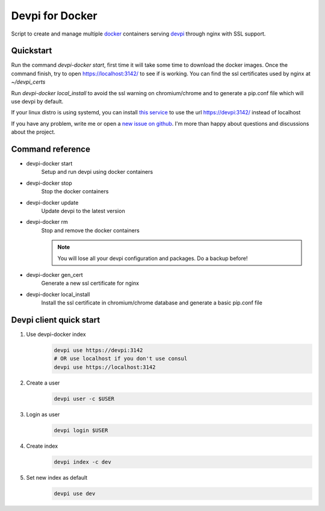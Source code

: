 Devpi for Docker
================

Script to create and manage multiple docker_ containers serving devpi_ through
nginx with SSL support.


Quickstart
----------

Run the command `devpi-docker start`, first time it will take some time to
download the docker images. Once the command finish, try to open
https://localhost:3142/ to see if is working. You can find the ssl certificates
used by nginx at `~/devpi_certs`

Run `devpi-docker local_install` to avoid the ssl warning on chromium/chrome
and to generate a pip.conf file which will use devpi by default.

If your linux distro is using systemd, you can install `this service
<https://github.com/jlesquembre/consul-registrator>`_ to use the url
https://devpi:3142/ instead of localhost

If you have any problem, write me or open a `new issue on github
<https://github.com/jlesquembre/devpi-docker/issues>`_.
I'm more than happy about questions and discussions about the project.


Command reference
-----------------

- devpi-docker start
    Setup and run devpi using docker containers

- devpi-docker stop
    Stop the docker containers

- devpi-docker update
    Update devpi to the latest version

- devpi-docker rm
    Stop and remove the docker containers

    .. note::

        You will lose all your devpi configuration and packages. Do a
        backup before!

- devpi-docker gen_cert
    Generate a new ssl certificate for nginx

- devpi-docker local_install
    Install the ssl certificate in chromium/chrome database and generate a
    basic pip.conf file



Devpi client quick start
------------------------

#. Use devpi-docker index
    .. code-block:: bash

        devpi use https://devpi:3142
        # OR use localhost if you don't use consul
        devpi use https://localhost:3142

#. Create a user
    .. code-block:: bash

        devpi user -c $USER

#. Login as user
    .. code-block:: bash

        devpi login $USER

#. Create index
    .. code-block:: bash

        devpi index -c dev

#. Set new index as default
    .. code-block:: bash

        devpi use dev




.. _Docker: https://www.docker.com/

.. _Devpi: http://doc.devpi.net/
